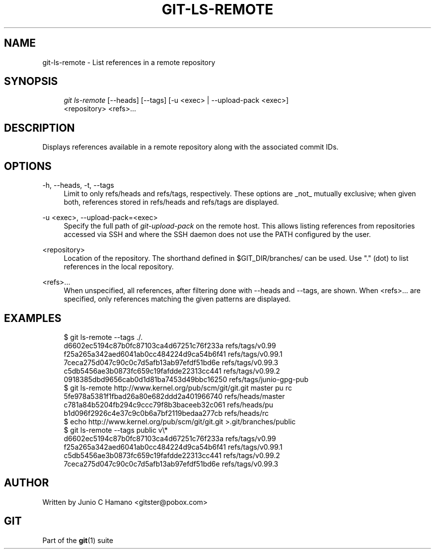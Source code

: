 .\"     Title: git-ls-remote
.\"    Author: 
.\" Generator: DocBook XSL Stylesheets v1.73.2 <http://docbook.sf.net/>
.\"      Date: 10/31/2008
.\"    Manual: Git Manual
.\"    Source: Git 1.6.0.2.287.g3791f
.\"
.TH "GIT\-LS\-REMOTE" "1" "10/31/2008" "Git 1\.6\.0\.2\.287\.g3791f" "Git Manual"
.\" disable hyphenation
.nh
.\" disable justification (adjust text to left margin only)
.ad l
.SH "NAME"
git-ls-remote - List references in a remote repository
.SH "SYNOPSIS"
.sp
.RS 4
.nf
\fIgit ls\-remote\fR [\-\-heads] [\-\-tags]  [\-u <exec> | \-\-upload\-pack <exec>]
              <repository> <refs>\&...
.fi
.RE
.SH "DESCRIPTION"
Displays references available in a remote repository along with the associated commit IDs\.
.SH "OPTIONS"
.PP
\-h, \-\-heads, \-t, \-\-tags
.RS 4
Limit to only refs/heads and refs/tags, respectively\. These options are _not_ mutually exclusive; when given both, references stored in refs/heads and refs/tags are displayed\.
.RE
.PP
\-u <exec>, \-\-upload\-pack=<exec>
.RS 4
Specify the full path of \fIgit\-upload\-pack\fR on the remote host\. This allows listing references from repositories accessed via SSH and where the SSH daemon does not use the PATH configured by the user\.
.RE
.PP
<repository>
.RS 4
Location of the repository\. The shorthand defined in $GIT_DIR/branches/ can be used\. Use "\." (dot) to list references in the local repository\.
.RE
.PP
<refs>\&...
.RS 4
When unspecified, all references, after filtering done with \-\-heads and \-\-tags, are shown\. When <refs>\&... are specified, only references matching the given patterns are displayed\.
.RE
.SH "EXAMPLES"
.sp
.RS 4
.nf
$ git ls\-remote \-\-tags \./\.
d6602ec5194c87b0fc87103ca4d67251c76f233a        refs/tags/v0\.99
f25a265a342aed6041ab0cc484224d9ca54b6f41        refs/tags/v0\.99\.1
7ceca275d047c90c0c7d5afb13ab97efdf51bd6e        refs/tags/v0\.99\.3
c5db5456ae3b0873fc659c19fafdde22313cc441        refs/tags/v0\.99\.2
0918385dbd9656cab0d1d81ba7453d49bbc16250        refs/tags/junio\-gpg\-pub
$ git ls\-remote http://www\.kernel\.org/pub/scm/git/git\.git master pu rc
5fe978a5381f1fbad26a80e682ddd2a401966740        refs/heads/master
c781a84b5204fb294c9ccc79f8b3baceeb32c061        refs/heads/pu
b1d096f2926c4e37c9c0b6a7bf2119bedaa277cb        refs/heads/rc
$ echo http://www\.kernel\.org/pub/scm/git/git\.git >\.git/branches/public
$ git ls\-remote \-\-tags public v\e*
d6602ec5194c87b0fc87103ca4d67251c76f233a        refs/tags/v0\.99
f25a265a342aed6041ab0cc484224d9ca54b6f41        refs/tags/v0\.99\.1
c5db5456ae3b0873fc659c19fafdde22313cc441        refs/tags/v0\.99\.2
7ceca275d047c90c0c7d5afb13ab97efdf51bd6e        refs/tags/v0\.99\.3
.fi
.RE
.SH "AUTHOR"
Written by Junio C Hamano <gitster@pobox\.com>
.SH "GIT"
Part of the \fBgit\fR(1) suite

